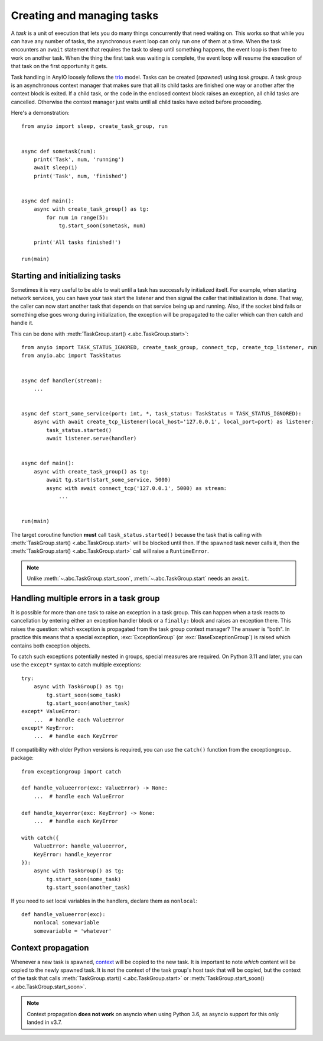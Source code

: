 Creating and managing tasks
===========================

.. py:currentmodule:: anyio

A *task* is a unit of execution that lets you do many things concurrently that need waiting on.
This works so that while you can have any number of tasks, the asynchronous event loop can only
run one of them at a time. When the task encounters an ``await`` statement that requires the task
to sleep until something happens, the event loop is then free to work on another task. When the
thing the first task was waiting is complete, the event loop will resume the execution of that task
on the first opportunity it gets.

Task handling in AnyIO loosely follows the trio_ model. Tasks can be created (*spawned*) using
*task groups*. A task group is an asynchronous context manager that makes sure that all its child
tasks are finished one way or another after the context block is exited. If a child task, or the
code in the enclosed context block raises an exception, all child tasks are cancelled. Otherwise
the context manager just waits until all child tasks have exited before proceeding.

Here's a demonstration::

    from anyio import sleep, create_task_group, run


    async def sometask(num):
        print('Task', num, 'running')
        await sleep(1)
        print('Task', num, 'finished')


    async def main():
        async with create_task_group() as tg:
            for num in range(5):
                tg.start_soon(sometask, num)

        print('All tasks finished!')

    run(main)

.. _trio: https://trio.readthedocs.io/en/latest/reference-core.html#tasks-let-you-do-multiple-things-at-once

Starting and initializing tasks
-------------------------------

Sometimes it is very useful to be able to wait until a task has successfully initialized itself.
For example, when starting network services, you can have your task start the listener and then
signal the caller that initialization is done. That way, the caller can now start another task that
depends on that service being up and running. Also, if the socket bind fails or something else goes
wrong during initialization, the exception will be propagated to the caller which can then catch
and handle it.

This can be done with :meth:`TaskGroup.start() <.abc.TaskGroup.start>`::

    from anyio import TASK_STATUS_IGNORED, create_task_group, connect_tcp, create_tcp_listener, run
    from anyio.abc import TaskStatus


    async def handler(stream):
        ...


    async def start_some_service(port: int, *, task_status: TaskStatus = TASK_STATUS_IGNORED):
        async with await create_tcp_listener(local_host='127.0.0.1', local_port=port) as listener:
            task_status.started()
            await listener.serve(handler)


    async def main():
        async with create_task_group() as tg:
            await tg.start(start_some_service, 5000)
            async with await connect_tcp('127.0.0.1', 5000) as stream:
                ...


    run(main)

The target coroutine function **must** call ``task_status.started()`` because the task that is
calling with :meth:`TaskGroup.start() <.abc.TaskGroup.start>` will be blocked until then. If the
spawned task never calls it, then the :meth:`TaskGroup.start() <.abc.TaskGroup.start>` call will
raise a ``RuntimeError``.

.. note:: Unlike :meth:`~.abc.TaskGroup.start_soon`, :meth:`~.abc.TaskGroup.start` needs an ``await``.

Handling multiple errors in a task group
----------------------------------------

It is possible for more than one task to raise an exception in a task group. This can happen when
a task reacts to cancellation by entering either an exception handler block or a ``finally:``
block and raises an exception there. This raises the question: which exception is propagated from
the task group context manager? The answer is "both". In practice this means that a special
exception, :exc:`ExceptionGroup` (or :exc:`BaseExceptionGroup`) is raised which contains both
exception objects.

To catch such exceptions potentially nested in groups, special measures are required.
On Python 3.11 and later, you can use the ``except*`` syntax to catch multiple exceptions::

    try:
        async with TaskGroup() as tg:
            tg.start_soon(some_task)
            tg.start_soon(another_task)
    except* ValueError:
        ...  # handle each ValueError
    except* KeyError:
        ...  # handle each KeyError

If compatibility with older Python versions is required, you can use the ``catch()`` function from
the exceptiongroup_ package::

    from exceptiongroup import catch

    def handle_valueerror(exc: ValueError) -> None:
        ...  # handle each ValueError

    def handle_keyerror(exc: KeyError) -> None:
        ...  # handle each KeyError

    with catch({
        ValueError: handle_valueerror,
        KeyError: handle_keyerror
    }):
        async with TaskGroup() as tg:
            tg.start_soon(some_task)
            tg.start_soon(another_task)

If you need to set local variables in the handlers, declare them as ``nonlocal``::

    def handle_valueerror(exc):
        nonlocal somevariable
        somevariable = 'whatever'

.. _exceptiongroup:: https://pypi.org/project/exceptiongroup/

Context propagation
-------------------

Whenever a new task is spawned, `context`_ will be copied to the new task. It is important to note
*which* content will be copied to the newly spawned task. It is not the context of the task group's
host task that will be copied, but the context of the task that calls
:meth:`TaskGroup.start() <.abc.TaskGroup.start>` or
:meth:`TaskGroup.start_soon() <.abc.TaskGroup.start_soon>`.

.. note:: Context propagation **does not work** on asyncio when using Python 3.6, as asyncio
    support for this only landed in v3.7.

.. _context: https://docs.python.org/3/library/contextvars.html
